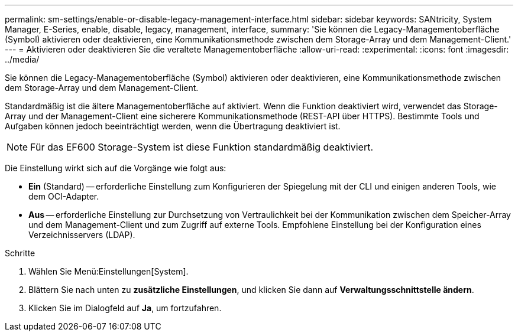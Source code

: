 ---
permalink: sm-settings/enable-or-disable-legacy-management-interface.html 
sidebar: sidebar 
keywords: SANtricity, System Manager, E-Series, enable, disable, legacy, management, interface, 
summary: 'Sie können die Legacy-Managementoberfläche (Symbol) aktivieren oder deaktivieren, eine Kommunikationsmethode zwischen dem Storage-Array und dem Management-Client.' 
---
= Aktivieren oder deaktivieren Sie die veraltete Managementoberfläche
:allow-uri-read: 
:experimental: 
:icons: font
:imagesdir: ../media/


[role="lead"]
Sie können die Legacy-Managementoberfläche (Symbol) aktivieren oder deaktivieren, eine Kommunikationsmethode zwischen dem Storage-Array und dem Management-Client.

Standardmäßig ist die ältere Managementoberfläche auf aktiviert. Wenn die Funktion deaktiviert wird, verwendet das Storage-Array und der Management-Client eine sicherere Kommunikationsmethode (REST-API über HTTPS). Bestimmte Tools und Aufgaben können jedoch beeinträchtigt werden, wenn die Übertragung deaktiviert ist.

[NOTE]
====
Für das EF600 Storage-System ist diese Funktion standardmäßig deaktiviert.

====
Die Einstellung wirkt sich auf die Vorgänge wie folgt aus:

* *Ein* (Standard) -- erforderliche Einstellung zum Konfigurieren der Spiegelung mit der CLI und einigen anderen Tools, wie dem OCI-Adapter.
* *Aus* -- erforderliche Einstellung zur Durchsetzung von Vertraulichkeit bei der Kommunikation zwischen dem Speicher-Array und dem Management-Client und zum Zugriff auf externe Tools. Empfohlene Einstellung bei der Konfiguration eines Verzeichnisservers (LDAP).


.Schritte
. Wählen Sie Menü:Einstellungen[System].
. Blättern Sie nach unten zu *zusätzliche Einstellungen*, und klicken Sie dann auf *Verwaltungsschnittstelle ändern*.
. Klicken Sie im Dialogfeld auf *Ja*, um fortzufahren.

